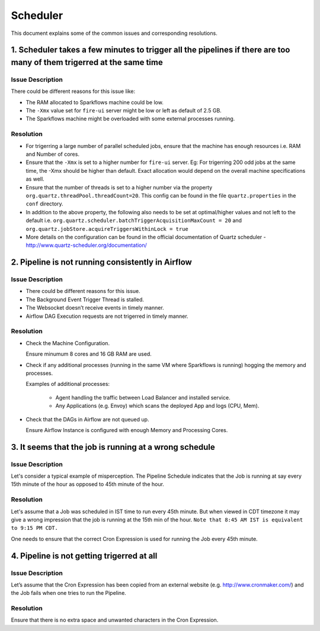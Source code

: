 Scheduler
============

This document explains some of the common issues and corresponding resolutions.

1. Scheduler takes a few minutes to trigger all the pipelines if there are too many of them trigerred at the same time
----------------------------------------------------------------------------------------------------------------------

Issue Description
+++++

There could be different reasons for this issue like:

* The RAM allocated to Sparkflows machine could be low.
* The ``-Xmx`` value set for ``fire-ui`` server might be low or left as default of 2.5 GB.
* The Sparkflows machine might be overloaded with some external processes running.
  
Resolution
+++++

* For trigerring a large number of parallel scheduled jobs, ensure that the machine has enough resources i.e. RAM and Number of cores.
* Ensure that the ``-Xmx`` is set to a higher number for ``fire-ui`` server. Eg: For trigerring 200 odd jobs at the same time, the -Xmx should be higher than default. Exact allocation would depend on the overall machine specifications as well.
* Ensure that the number of threads is set to a higher number via the property ``org.quartz.threadPool.threadCount=20``. This config can be found in the file ``quartz.properties`` in the ``conf`` directory.
* In addition to the above property, the following also needs to be set at optimal/higher values and not left to the default i.e. ``org.quartz.scheduler.batchTriggerAcquisitionMaxCount = 20`` and ``org.quartz.jobStore.acquireTriggersWithinLock = true``
* More details on the configuration can be found in the official documentation of Quartz scheduler - http://www.quartz-scheduler.org/documentation/

2. Pipeline is not running consistently in Airflow
----------------------------------------------------------------------------------------------------------------------

Issue Description
+++++

* There could be different reasons for this issue.

* The Background Event Trigger Thread is stalled.

* The Websocket doesn’t receive events in timely manner.

* Airflow DAG Execution requests are not trigerred in timely manner.

Resolution
+++++

- Check the Machine Configuration.

  Ensure minumum 8 cores and 16 GB RAM are used.

- Check if any additional processes (running in the same VM where Sparkflows is running) hogging the memory and processes.

  Examples of additional processes:
    
    * Agent handling the traffic between Load Balancer and installed service.
    * Any Applications (e.g. Envoy) which scans the deployed App and logs (CPU, Mem).

- Check that the DAGs in Airflow are not queued up.

  Ensure Airflow Instance is configured with enough Memory and Processing Cores.

3. It seems that the job is running at a wrong schedule
----------------------------------------------------------------------------------------------------------------------

Issue Description
+++++

Let's consider a typical example of misperception. The Pipeline Schedule indicates that the Job is running at say every 15th minute of the hour as opposed to 45th minute of the hour.

Resolution
++++

Let's assume that a Job was scheduled in IST time to run every 45th minute. But when viewed in CDT timezone it may give a wrong impression that the job is running at the 15th min of the hour. ``Note that 8:45 AM IST is equivalent to 9:15 PM CDT.``

One needs to ensure that the correct Cron Expression is used for running the Job every 45th minute.

4. Pipeline is not getting trigerred at all
----------------------------------------------------------------------------------------------------------------------

Issue Description
++++

Let’s assume that the Cron Expression has been copied from an external website (e.g. http://www.cronmaker.com/) and the Job fails when one tries to run the Pipeline.

Resolution
++++

Ensure that there is no extra space and unwanted characters in the Cron Expression.
